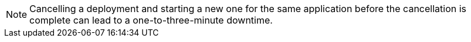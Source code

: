 [NOTE]
Cancelling a deployment and starting a new one for the same application before the cancellation is complete can lead to a one-to-three-minute downtime.
